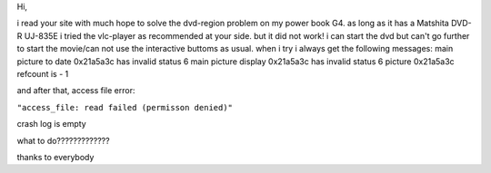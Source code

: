 Hi,

i read your site with much hope to solve the dvd-region problem on my power book G4. as long as it has a Matshita DVD-R UJ-835E i tried the vlc-player as recommended at your side. but it did not work! i can start the dvd but can't go further to start the movie/can not use the interactive buttoms as usual. when i try i always get the following messages: main picture to date 0x21a5a3c has invalid status 6 main picture display 0x21a5a3c has invalid status 6 picture 0x21a5a3c refcount is - 1

and after that, access file error:

``"access_file: read failed (permisson denied)"``

crash log is empty

what to do?????????????

thanks to everybody
